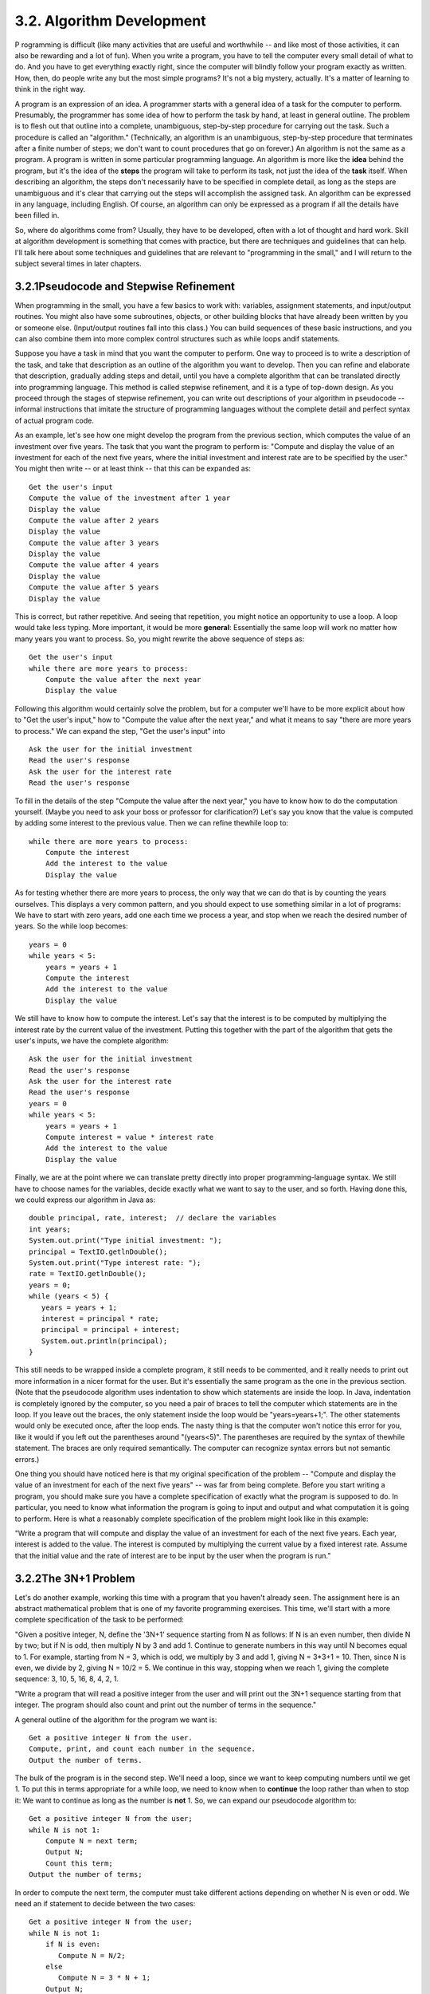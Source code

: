 
3.2. Algorithm Development
--------------------------



P rogramming is difficult (like many activities that are useful and
worthwhile -- and like most of those activities, it can also be
rewarding and a lot of fun). When you write a program, you have to
tell the computer every small detail of what to do. And you have to
get everything exactly right, since the computer will blindly follow
your program exactly as written. How, then, do people write any but
the most simple programs? It's not a big mystery, actually. It's a
matter of learning to think in the right way.

A program is an expression of an idea. A programmer starts with a
general idea of a task for the computer to perform. Presumably, the
programmer has some idea of how to perform the task by hand, at least
in general outline. The problem is to flesh out that outline into a
complete, unambiguous, step-by-step procedure for carrying out the
task. Such a procedure is called an "algorithm." (Technically, an
algorithm is an unambiguous, step-by-step procedure that terminates
after a finite number of steps; we don't want to count procedures that
go on forever.) An algorithm is not the same as a program. A program
is written in some particular programming language. An algorithm is
more like the **idea** behind the program, but it's the idea of the
**steps** the program will take to perform its task, not just the idea
of the **task** itself. When describing an algorithm, the steps don't
necessarily have to be specified in complete detail, as long as the
steps are unambiguous and it's clear that carrying out the steps will
accomplish the assigned task. An algorithm can be expressed in any
language, including English. Of course, an algorithm can only be
expressed as a program if all the details have been filled in.

So, where do algorithms come from? Usually, they have to be developed,
often with a lot of thought and hard work. Skill at algorithm
development is something that comes with practice, but there are
techniques and guidelines that can help. I'll talk here about some
techniques and guidelines that are relevant to "programming in the
small," and I will return to the subject several times in later
chapters.





3.2.1Pseudocode and Stepwise Refinement
~~~~~~~~~~~~~~~~~~~~~~~~~~~~~~~~~~~~~~~

When programming in the small, you have a few basics to work with:
variables, assignment statements, and input/output routines. You might
also have some subroutines, objects, or other building blocks that
have already been written by you or someone else. (Input/output
routines fall into this class.) You can build sequences of these basic
instructions, and you can also combine them into more complex control
structures such as while loops andif statements.

Suppose you have a task in mind that you want the computer to perform.
One way to proceed is to write a description of the task, and take
that description as an outline of the algorithm you want to develop.
Then you can refine and elaborate that description, gradually adding
steps and detail, until you have a complete algorithm that can be
translated directly into programming language. This method is called
stepwise refinement, and it is a type of top-down design. As you
proceed through the stages of stepwise refinement, you can write out
descriptions of your algorithm in pseudocode -- informal instructions
that imitate the structure of programming languages without the
complete detail and perfect syntax of actual program code.

As an example, let's see how one might develop the program from the
previous section, which computes the value of an investment over five
years. The task that you want the program to perform is: "Compute and
display the value of an investment for each of the next five years,
where the initial investment and interest rate are to be specified by
the user." You might then write -- or at least think -- that this can
be expanded as:


::

    Get the user's input
    Compute the value of the investment after 1 year
    Display the value
    Compute the value after 2 years
    Display the value
    Compute the value after 3 years
    Display the value
    Compute the value after 4 years
    Display the value
    Compute the value after 5 years
    Display the value


This is correct, but rather repetitive. And seeing that repetition,
you might notice an opportunity to use a loop. A loop would take less
typing. More important, it would be more **general**: Essentially the
same loop will work no matter how many years you want to process. So,
you might rewrite the above sequence of steps as:


::

    Get the user's input
    while there are more years to process:
        Compute the value after the next year
        Display the value


Following this algorithm would certainly solve the problem, but for a
computer we'll have to be more explicit about how to "Get the user's
input," how to "Compute the value after the next year," and what it
means to say "there are more years to process." We can expand the
step, "Get the user's input" into


::

    Ask the user for the initial investment
    Read the user's response
    Ask the user for the interest rate
    Read the user's response


To fill in the details of the step "Compute the value after the next
year," you have to know how to do the computation yourself. (Maybe you
need to ask your boss or professor for clarification?) Let's say you
know that the value is computed by adding some interest to the
previous value. Then we can refine thewhile loop to:


::

    while there are more years to process:
        Compute the interest
        Add the interest to the value
        Display the value


As for testing whether there are more years to process, the only way
that we can do that is by counting the years ourselves. This displays
a very common pattern, and you should expect to use something similar
in a lot of programs: We have to start with zero years, add one each
time we process a year, and stop when we reach the desired number of
years. So the while loop becomes:


::

    years = 0
    while years < 5:
        years = years + 1
        Compute the interest
        Add the interest to the value
        Display the value


We still have to know how to compute the interest. Let's say that the
interest is to be computed by multiplying the interest rate by the
current value of the investment. Putting this together with the part
of the algorithm that gets the user's inputs, we have the complete
algorithm:


::

    Ask the user for the initial investment
    Read the user's response
    Ask the user for the interest rate
    Read the user's response
    years = 0
    while years < 5:
        years = years + 1
        Compute interest = value * interest rate
        Add the interest to the value
        Display the value


Finally, we are at the point where we can translate pretty directly
into proper programming-language syntax. We still have to choose names
for the variables, decide exactly what we want to say to the user, and
so forth. Having done this, we could express our algorithm in Java as:


::

    double principal, rate, interest;  // declare the variables
    int years;
    System.out.print("Type initial investment: ");
    principal = TextIO.getlnDouble();
    System.out.print("Type interest rate: ");
    rate = TextIO.getlnDouble();
    years = 0;
    while (years < 5) {
       years = years + 1;
       interest = principal * rate;
       principal = principal + interest;
       System.out.println(principal);
    }


This still needs to be wrapped inside a complete program, it still
needs to be commented, and it really needs to print out more
information in a nicer format for the user. But it's essentially the
same program as the one in the previous section. (Note that the
pseudocode algorithm uses indentation to show which statements are
inside the loop. In Java, indentation is completely ignored by the
computer, so you need a pair of braces to tell the computer which
statements are in the loop. If you leave out the braces, the only
statement inside the loop would be "years=years+1;". The other
statements would only be executed once, after the loop ends. The nasty
thing is that the computer won't notice this error for you, like it
would if you left out the parentheses around "(years<5)". The
parentheses are required by the syntax of thewhile statement. The
braces are only required semantically. The computer can recognize
syntax errors but not semantic errors.)

One thing you should have noticed here is that my original
specification of the problem -- "Compute and display the value of an
investment for each of the next five years" -- was far from being
complete. Before you start writing a program, you should make sure you
have a complete specification of exactly what the program is supposed
to do. In particular, you need to know what information the program is
going to input and output and what computation it is going to perform.
Here is what a reasonably complete specification of the problem might
look like in this example:

"Write a program that will compute and display the value of an
investment for each of the next five years. Each year, interest is
added to the value. The interest is computed by multiplying the
current value by a fixed interest rate. Assume that the initial value
and the rate of interest are to be input by the user when the program
is run."





3.2.2The 3N+1 Problem
~~~~~~~~~~~~~~~~~~~~~

Let's do another example, working this time with a program that you
haven't already seen. The assignment here is an abstract mathematical
problem that is one of my favorite programming exercises. This time,
we'll start with a more complete specification of the task to be
performed:

"Given a positive integer, N, define the '3N+1' sequence starting from
N as follows: If N is an even number, then divide N by two; but if N
is odd, then multiply N by 3 and add 1. Continue to generate numbers
in this way until N becomes equal to 1. For example, starting from N =
3, which is odd, we multiply by 3 and add 1, giving N = 3*3+1 = 10.
Then, since N is even, we divide by 2, giving N = 10/2 = 5. We
continue in this way, stopping when we reach 1, giving the complete
sequence: 3, 10, 5, 16, 8, 4, 2, 1.

"Write a program that will read a positive integer from the user and
will print out the 3N+1 sequence starting from that integer. The
program should also count and print out the number of terms in the
sequence."

A general outline of the algorithm for the program we want is:


::

       Get a positive integer N from the user.
       Compute, print, and count each number in the sequence.
       Output the number of terms.


The bulk of the program is in the second step. We'll need a loop,
since we want to keep computing numbers until we get 1. To put this in
terms appropriate for a while loop, we need to know when to
**continue** the loop rather than when to stop it: We want to continue
as long as the number is **not** 1. So, we can expand our pseudocode
algorithm to:


::

    Get a positive integer N from the user;
    while N is not 1:
        Compute N = next term;
        Output N;
        Count this term;
    Output the number of terms;


In order to compute the next term, the computer must take different
actions depending on whether N is even or odd. We need an if statement
to decide between the two cases:


::

    Get a positive integer N from the user;
    while N is not 1:
        if N is even:
           Compute N = N/2;
        else
           Compute N = 3 * N + 1;
        Output N;
        Count this term;
    Output the number of terms;


We are almost there. The one problem that remains is counting.
Counting means that you start with zero, and every time you have
something to count, you add one. We need a variable to do the
counting. (Again, this is a common pattern that you should expect to
see over and over.) With the counter added, we get:


::

    Get a positive integer N from the user;
    Let counter = 0;
    while N is not 1:
        if N is even:
           Compute N = N/2;
        else
           Compute N = 3 * N + 1;
        Output N;
        Add 1 to counter;
    Output the counter;


We still have to worry about the very first step. How can we get a
**positive** integer from the user? If we just read in a number, it's
possible that the user might type in a negative number or zero. If you
follow what happens when the value of N is negative or zero, you'll
see that the program will go on forever, since the value of N will
never become equal to 1. This is bad. In this case, the problem is
probably no big deal, but in general you should try to write programs
that are foolproof. One way to fix this is to keep reading in numbers
until the user types in a positive number:


::

    Ask user to input a positive number;
    Let N be the user's response;
    while N is not positive:
       Print an error message;
       Read another value for N;
    Let counter = 0;
    while N is not 1:
        if N is even:
           Compute N = N/2;
        else
           Compute N = 3 * N + 1;
        Output N;
        Add 1 to counter;
    Output the counter;


The first while loop will end only when N is a positive number, as
required. (A common beginning programmer's error is to use an if
statement instead of a while statement here: "If N is not positive,
ask the user to input another value." The problem arises if the second
number input by the user is also non-positive. The if statement is
only executed once, so the second input number is never tested, and
the program proceeds into an infinite loop. With thewhile loop, after
the second number is input, the computer jumps back to the beginning
of the loop and tests whether the second number is positive. If not,
it asks the user for a third number, and it will continue asking for
numbers until the user enters an acceptable input.)

Here is a Java program implementing this algorithm. It uses the
operators<= to mean "is less than or equal to" and != to mean "is not
equal to." To test whether N is even, it uses "N%2==0". All the
operators used here were discussed in `Section2.5`_.


::

    /**  
     * This program prints out a 3N+1 sequence starting from a positive 
     * integer specified by the user.  It also counts the number of 
     * terms in the sequence, and prints out that number.
     */
     public class ThreeN1 {
     
          public static void main(String[] args) {                
            
             int N;       // for computing terms in the sequence
             int counter; // for counting the terms
            
             TextIO.put("Starting point for sequence: ");
             N = TextIO.getlnInt();
             while (N <= 0) {
                TextIO.put("The starting point must be positive. Please try again: ");
                N = TextIO.getlnInt();
             }
             // At this point, we know that N > 0
            
             counter = 0;
             while (N != 1) {
                 if (N % 2 == 0)
                    N = N / 2;
                 else
                    N = 3 * N + 1;
                 TextIO.putln(N);
                 counter = counter + 1;
             }
            
             TextIO.putln();
             TextIO.put("There were ");
             TextIO.put(counter);
             TextIO.putln(" terms in the sequence.");
                               
         }  // end of main()
     
     }  // end of class ThreeN1


As usual, you can try this out in an applet that simulates the
program. Try different starting values for N, including some negative
values:



Two final notes on this program: First, you might have noticed that
the first term of the sequence -- the value of N input by the user --
is not printed or counted by this program. Is this an error? It's hard
to say. Was the specification of the program careful enough to decide?
This is the type of thing that might send you back to the
boss/professor for clarification. The problem (if it is one!) can be
fixed easily enough. Just replace the line "counter = 0" before the
while loop with the two lines:


::

    TextIO.putln(N);   // print out initial term
    counter = 1;       // and count it


Second, there is the question of why this problem is at all
interesting. Well, it's interesting to mathematicians and computer
scientists because of a simple question about the problem that they
haven't been able to answer: Will the process of computing the 3N+1
sequence finish after a finite number of steps for all possible
starting values of N? Although individual sequences are easy to
compute, no one has been able to answer the general question. To put
this another way, no one knows whether the process of computing 3N+1
sequences can properly be called an algorithm, since an algorithm is
required to terminate after a finite number of steps! (This discussion
assumes that the value of N can take on arbitrarily large integer
values, which is not true for a variable of type int in a Java
program. When the value of N in the program becomes too large to be
represented as a 32-bit int, the values output by the program are no
longer mathematically correct. See `Exercise8.2`_)





3.2.3Coding, Testing, Debugging
~~~~~~~~~~~~~~~~~~~~~~~~~~~~~~~

It would be nice if, having developed an algorithm for your program,
you could relax, press a button, and get a perfectly working program.
Unfortunately, the process of turning an algorithm into Java source
code doesn't always go smoothly. And when you do get to the stage of a
working program, it's often only working in the sense that it does
**something**. Unfortunately not what you want it to do.

After program design comes coding: translating the design into a
program written in Java or some other language. Usually, no matter how
careful you are, a few syntax errors will creep in from somewhere, and
the Java compiler will reject your program with some kind of error
message. Unfortunately, while a compiler will always detect syntax
errors, it's not very good about telling you exactly what's wrong.
Sometimes, it's not even good about telling you where the real error
is. A spelling error or missing "{" on line 45 might cause the
compiler to choke on line 105. You can avoid lots of errors by making
sure that you really understand the syntax rules of the language and
by following some basic programming guidelines. For example, I never
type a "{" without typing the matching "}". Then I go back and fill in
the statements between the braces. A missing or extra brace can be one
of the hardest errors to find in a large program. Always, always
indent your program nicely. If you change the program, change the
indentation to match. It's worth the trouble. Use a consistent naming
scheme, so you don't have to struggle to remember whether you called
that variable interestrate or interestRate. In general, when the
compiler gives multiple error messages, don't try to fix the second
error message from the compiler until you've fixed the first one. Once
the compiler hits an error in your program, it can get confused, and
the rest of the error messages might just be guesses. Maybe the best
advice is: Take the time to understand the error before you try to fix
it. Programming is not an experimental science.

When your program compiles without error, you are still not done. You
have to test the program to make sure it works correctly. Remember
that the goal is not to get the right output for the two sample inputs
that the professor gave in class. The goal is a program that will work
correctly for all reasonable inputs. Ideally, when faced with an
unreasonable input, it should respond by gently chiding the user
rather than by crashing. Test your program on a wide variety of
inputs. Try to find a set of inputs that will test the full range of
functionality that you've coded into your program. As you begin
writing larger programs, write them in stages and test each stage
along the way. You might even have to write some extra code to do the
testing -- for example to call a subroutine that you've just written.
You don't want to be faced, if you can avoid it, with 500 newly
written lines of code that have an error in there somewhere.

The point of testing is to find bugs -- semantic errors that show up
as incorrect behavior rather than as compilation errors. And the sad
fact is that you will probably find them. Again, you can minimize bugs
by careful design and careful coding, but no one has found a way to
avoid them altogether. Once you've detected a bug, it's time
fordebugging. You have to track down the cause of the bug in the
program's source code and eliminate it. Debugging is a skill that,
like other aspects of programming, requires practice to master. So
don't be afraid of bugs. Learn from them. One essential debugging
skill is the ability to read source code -- the ability to put aside
preconceptions about what you think it does and to follow it the way
the computer does -- mechanically, step-by-step -- to see what it
really does. This is hard. I can still remember the time I spent hours
looking for a bug only to find that a line of code that I had looked
at ten times had a "1" where it should have had an "i", or the time
when I wrote a subroutine named WindowClosing which would have done
exactly what I wanted except that the computer was looking for
windowClosing (with a lower case "w"). Sometimes it can help to have
someone who doesn't share your preconceptions look at your code.

Often, it's a problem just to find the part of the program that
contains the error. Most programming environments come with a
debugger, which is a program that can help you find bugs. Typically,
your program can be run under the control of the debugger. The
debugger allows you to set "breakpoints" in your program. A breakpoint
is a point in the program where the debugger will pause the program so
you can look at the values of the program's variables. The idea is to
track down exactly when things start to go wrong during the program's
execution. The debugger will also let you execute your program one
line at a time, so that you can watch what happens in detail once you
know the general area in the program where the bug is lurking.

I will confess that I only occasionally use debuggers myself. A more
traditional approach to debugging is to insert debugging statements
into your program. These are output statements that print out
information about the state of the program. Typically, a debugging
statement would say something like


::

    System.out.println("At start of while loop, N = " + N);


You need to be able to tell from the output where in your program the
output is coming from, and you want to know the value of important
variables. Sometimes, you will find that the computer isn't even
getting to a part of the program that you think it should be
executing. Remember that the goal is to find the first point in the
program where the state is not what you expect it to be. That's where
the bug is.

And finally, remember the golden rule of debugging: If you are
absolutely sure that everything in your program is right, and if it
still doesn't work, then one of the things that you are absolutely
sure of is wrong.




